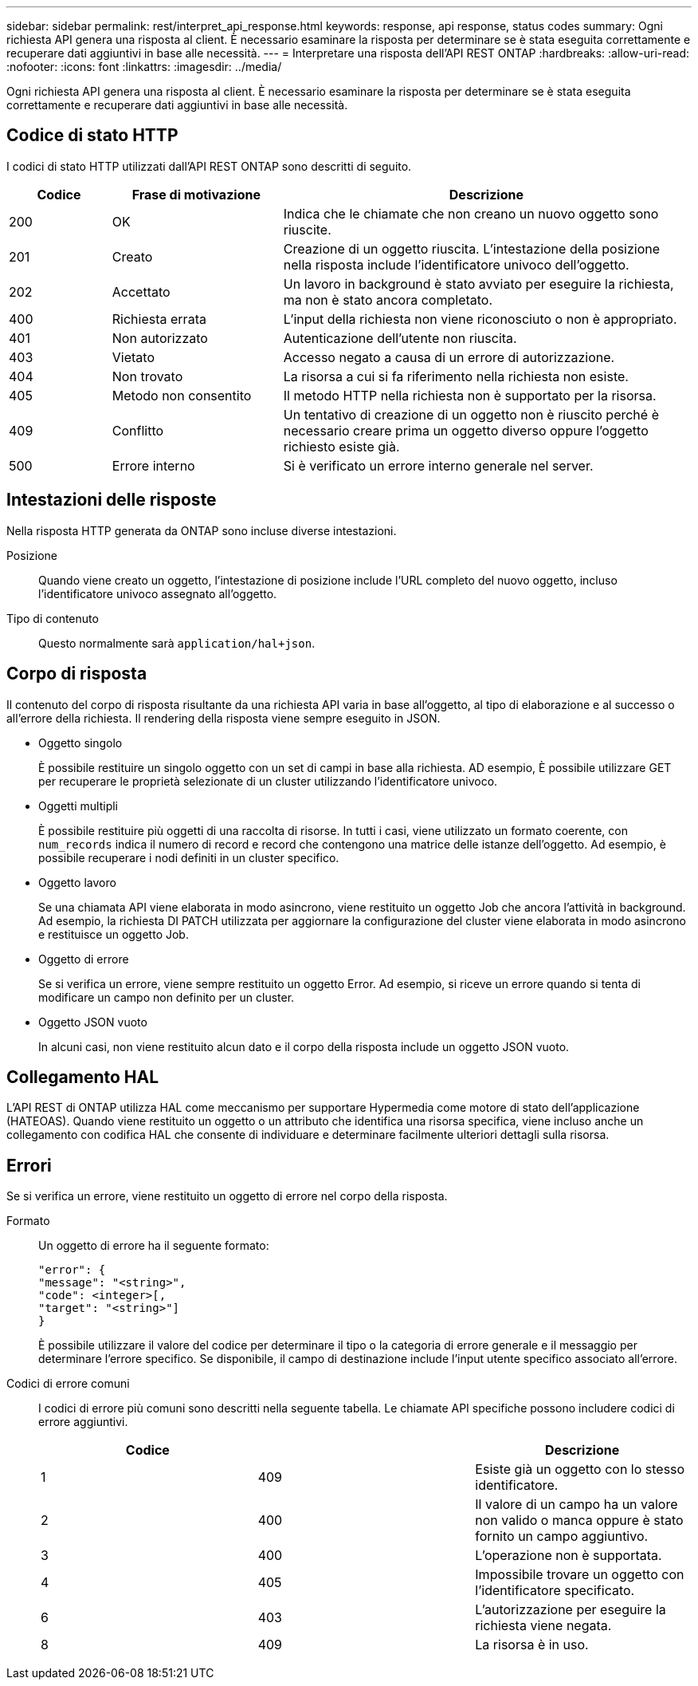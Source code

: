 ---
sidebar: sidebar 
permalink: rest/interpret_api_response.html 
keywords: response, api response, status codes 
summary: Ogni richiesta API genera una risposta al client. È necessario esaminare la risposta per determinare se è stata eseguita correttamente e recuperare dati aggiuntivi in base alle necessità. 
---
= Interpretare una risposta dell'API REST ONTAP
:hardbreaks:
:allow-uri-read: 
:nofooter: 
:icons: font
:linkattrs: 
:imagesdir: ../media/


[role="lead"]
Ogni richiesta API genera una risposta al client. È necessario esaminare la risposta per determinare se è stata eseguita correttamente e recuperare dati aggiuntivi in base alle necessità.



== Codice di stato HTTP

I codici di stato HTTP utilizzati dall'API REST ONTAP sono descritti di seguito.

[cols="15,25,60"]
|===
| Codice | Frase di motivazione | Descrizione 


| 200 | OK | Indica che le chiamate che non creano un nuovo oggetto sono riuscite. 


| 201 | Creato | Creazione di un oggetto riuscita. L'intestazione della posizione nella risposta include l'identificatore univoco dell'oggetto. 


| 202 | Accettato | Un lavoro in background è stato avviato per eseguire la richiesta, ma non è stato ancora completato. 


| 400 | Richiesta errata | L'input della richiesta non viene riconosciuto o non è appropriato. 


| 401 | Non autorizzato | Autenticazione dell'utente non riuscita. 


| 403 | Vietato | Accesso negato a causa di un errore di autorizzazione. 


| 404 | Non trovato | La risorsa a cui si fa riferimento nella richiesta non esiste. 


| 405 | Metodo non consentito | Il metodo HTTP nella richiesta non è supportato per la risorsa. 


| 409 | Conflitto | Un tentativo di creazione di un oggetto non è riuscito perché è necessario creare prima un oggetto diverso oppure l'oggetto richiesto esiste già. 


| 500 | Errore interno | Si è verificato un errore interno generale nel server. 
|===


== Intestazioni delle risposte

Nella risposta HTTP generata da ONTAP sono incluse diverse intestazioni.

Posizione:: Quando viene creato un oggetto, l'intestazione di posizione include l'URL completo del nuovo oggetto, incluso l'identificatore univoco assegnato all'oggetto.
Tipo di contenuto:: Questo normalmente sarà `application/hal+json`.




== Corpo di risposta

Il contenuto del corpo di risposta risultante da una richiesta API varia in base all'oggetto, al tipo di elaborazione e al successo o all'errore della richiesta. Il rendering della risposta viene sempre eseguito in JSON.

* Oggetto singolo
+
È possibile restituire un singolo oggetto con un set di campi in base alla richiesta. AD esempio, È possibile utilizzare GET per recuperare le proprietà selezionate di un cluster utilizzando l'identificatore univoco.

* Oggetti multipli
+
È possibile restituire più oggetti di una raccolta di risorse. In tutti i casi, viene utilizzato un formato coerente, con `num_records` indica il numero di record e record che contengono una matrice delle istanze dell'oggetto. Ad esempio, è possibile recuperare i nodi definiti in un cluster specifico.

* Oggetto lavoro
+
Se una chiamata API viene elaborata in modo asincrono, viene restituito un oggetto Job che ancora l'attività in background. Ad esempio, la richiesta DI PATCH utilizzata per aggiornare la configurazione del cluster viene elaborata in modo asincrono e restituisce un oggetto Job.

* Oggetto di errore
+
Se si verifica un errore, viene sempre restituito un oggetto Error. Ad esempio, si riceve un errore quando si tenta di modificare un campo non definito per un cluster.

* Oggetto JSON vuoto
+
In alcuni casi, non viene restituito alcun dato e il corpo della risposta include un oggetto JSON vuoto.





== Collegamento HAL

L'API REST di ONTAP utilizza HAL come meccanismo per supportare Hypermedia come motore di stato dell'applicazione (HATEOAS). Quando viene restituito un oggetto o un attributo che identifica una risorsa specifica, viene incluso anche un collegamento con codifica HAL che consente di individuare e determinare facilmente ulteriori dettagli sulla risorsa.



== Errori

Se si verifica un errore, viene restituito un oggetto di errore nel corpo della risposta.

Formato:: Un oggetto di errore ha il seguente formato:
+
--
....
"error": {
"message": "<string>",
"code": <integer>[,
"target": "<string>"]
}
....
È possibile utilizzare il valore del codice per determinare il tipo o la categoria di errore generale e il messaggio per determinare l'errore specifico. Se disponibile, il campo di destinazione include l'input utente specifico associato all'errore.

--
Codici di errore comuni:: I codici di errore più comuni sono descritti nella seguente tabella. Le chiamate API specifiche possono includere codici di errore aggiuntivi.
+
--
|===
| Codice |  | Descrizione 


| 1 | 409 | Esiste già un oggetto con lo stesso identificatore. 


| 2 | 400 | Il valore di un campo ha un valore non valido o manca oppure è stato fornito un campo aggiuntivo. 


| 3 | 400 | L'operazione non è supportata. 


| 4 | 405 | Impossibile trovare un oggetto con l'identificatore specificato. 


| 6 | 403 | L'autorizzazione per eseguire la richiesta viene negata. 


| 8 | 409 | La risorsa è in uso. 
|===
--

